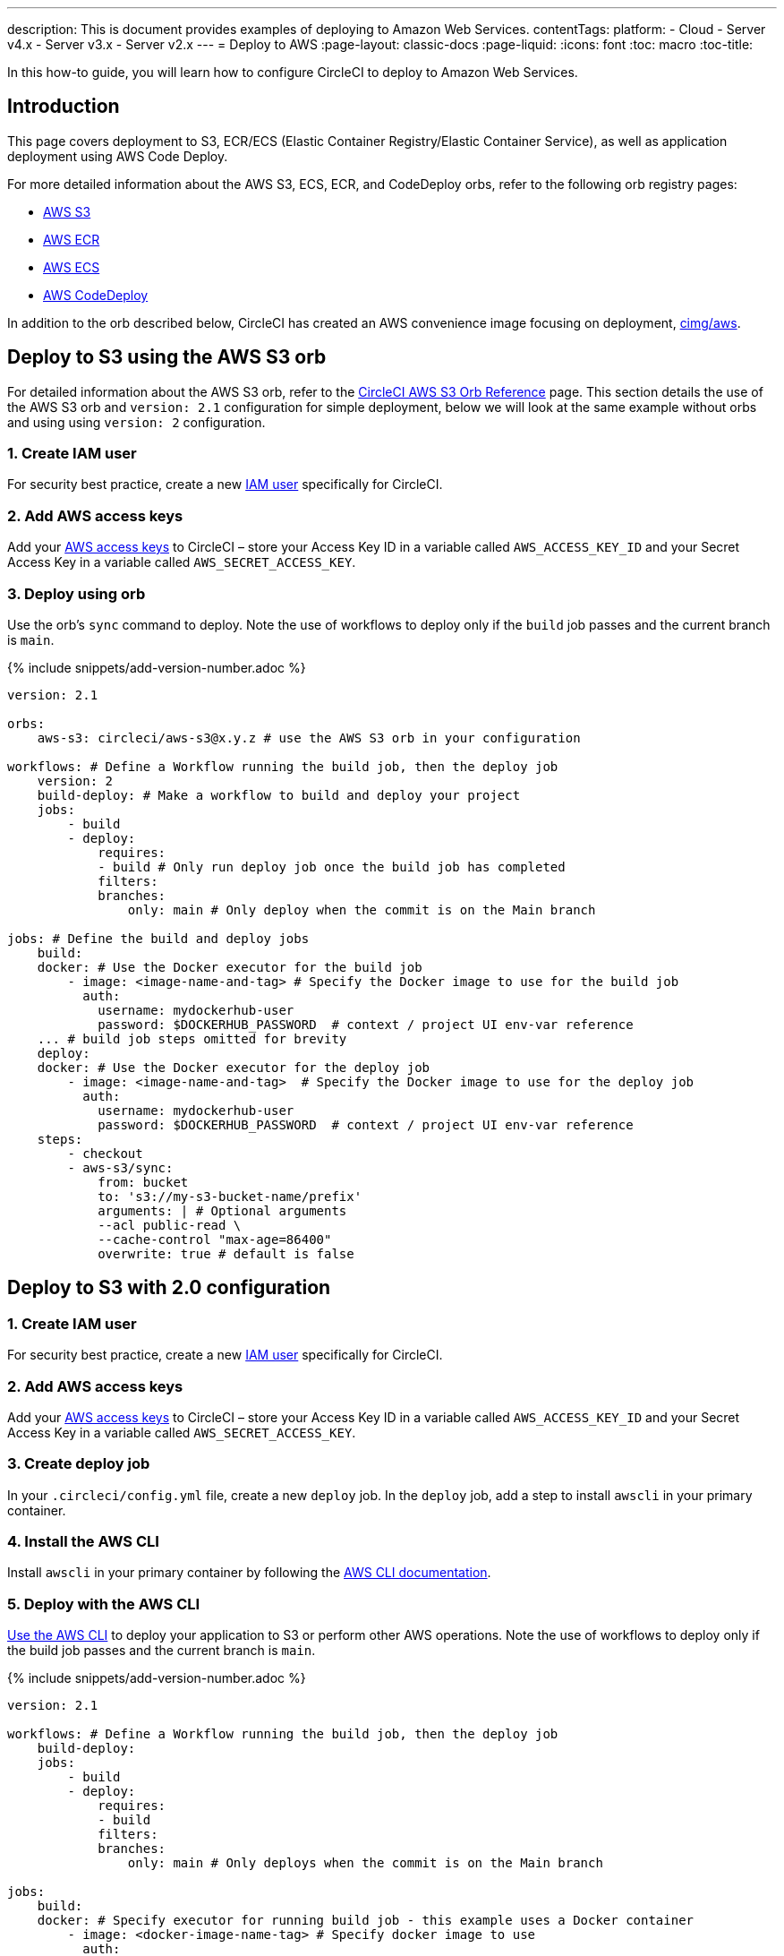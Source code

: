 ---
description: This is document provides examples of deploying to Amazon Web Services.
contentTags:
  platform:
  - Cloud
  - Server v4.x
  - Server v3.x
  - Server v2.x
---
= Deploy to AWS
:page-layout: classic-docs
:page-liquid:
:icons: font
:toc: macro
:toc-title:

In this how-to guide, you will learn how to configure CircleCI to deploy to Amazon Web Services.

[#introduction]
== Introduction

This page covers deployment to S3, ECR/ECS (Elastic Container Registry/Elastic Container Service), as well as application deployment using AWS Code Deploy.

For more detailed information about the AWS S3, ECS, ECR, and CodeDeploy orbs, refer to the following orb registry pages:

* link:https://circleci.com/developer/orbs/orb/circleci/aws-s3[AWS S3]
* link:https://circleci.com/developer/orbs/orb/circleci/aws-ecr[AWS ECR]
* link:https://circleci.com/developer/orbs/orb/circleci/aws-ecs[AWS ECS]
* link:https://circleci.com/developer/orbs/orb/circleci/aws-code-deploy[AWS CodeDeploy]

In addition to the orb described below, CircleCI has created an AWS convenience image focusing on deployment, link:https://circleci.com/developer/images/image/cimg/aws[cimg/aws].

[#deploy-to-s3-using-the-aws-s3-orb]
== Deploy to S3 using the AWS S3 orb

For detailed information about the AWS S3 orb, refer to the link:https://circleci.com/developer/orbs/orb/circleci/aws-s3[CircleCI AWS S3 Orb Reference] page. This section details the use of the AWS S3 orb and `version: 2.1` configuration for simple deployment, below we will look at the same example without orbs and using using `version: 2` configuration.

[#create-iam-user]
=== 1. Create IAM user

For security best practice, create a new link:https://aws.amazon.com/iam/details/manage-users/[IAM user] specifically for CircleCI.

[#add-aws-access-keys]
=== 2. Add AWS access keys

Add your link:https://docs.aws.amazon.com/general/latest/gr/aws-sec-cred-types.html#access-keys-and-secret-access-keys[AWS access keys] to CircleCI – store your Access Key ID in a variable called `AWS_ACCESS_KEY_ID` and your Secret Access Key in a variable called `AWS_SECRET_ACCESS_KEY`.

[#deploy-using-orb]
=== 3. Deploy using orb

Use the orb's `sync` command to deploy. Note the use of workflows to deploy only if the `build` job passes and the current branch is `main`.

{% include snippets/add-version-number.adoc %}

```yaml
version: 2.1

orbs:
    aws-s3: circleci/aws-s3@x.y.z # use the AWS S3 orb in your configuration

workflows: # Define a Workflow running the build job, then the deploy job
    version: 2
    build-deploy: # Make a workflow to build and deploy your project
    jobs:
        - build
        - deploy:
            requires:
            - build # Only run deploy job once the build job has completed
            filters:
            branches:
                only: main # Only deploy when the commit is on the Main branch

jobs: # Define the build and deploy jobs
    build:
    docker: # Use the Docker executor for the build job
        - image: <image-name-and-tag> # Specify the Docker image to use for the build job
          auth:
            username: mydockerhub-user
            password: $DOCKERHUB_PASSWORD  # context / project UI env-var reference
    ... # build job steps omitted for brevity
    deploy:
    docker: # Use the Docker executor for the deploy job
        - image: <image-name-and-tag>  # Specify the Docker image to use for the deploy job
          auth:
            username: mydockerhub-user
            password: $DOCKERHUB_PASSWORD  # context / project UI env-var reference
    steps:
        - checkout
        - aws-s3/sync:
            from: bucket
            to: 's3://my-s3-bucket-name/prefix'
            arguments: | # Optional arguments
            --acl public-read \
            --cache-control "max-age=86400"
            overwrite: true # default is false
```

[#deploy-to-aws-s3-with-2-configuration]
== Deploy to S3 with 2.0 configuration

[#create-iam-user-2]
=== 1. Create IAM user

For security best practice, create a new link:https://aws.amazon.com/iam/details/manage-users/[IAM user] specifically for CircleCI.

[#add-aws-access-keys-2]
=== 2. Add AWS access keys

Add your link:https://docs.aws.amazon.com/general/latest/gr/aws-sec-cred-types.html#access-keys-and-secret-access-keys[AWS access keys] to CircleCI – store your Access Key ID in a variable called `AWS_ACCESS_KEY_ID` and your Secret Access Key in a variable called `AWS_SECRET_ACCESS_KEY`.

[#create-deploy-job]
=== 3. Create deploy job

In your `.circleci/config.yml` file, create a new `deploy` job. In the `deploy` job, add a step to install `awscli` in your primary container.

[#install-awscli]
=== 4. Install the AWS CLI

Install `awscli` in your primary container by following the link:http://docs.aws.amazon.com/cli/latest/userguide/installing.html[AWS CLI documentation].

[#deploy-awscli]
=== 5. Deploy with the AWS CLI

link:https://docs.aws.amazon.com/cli/latest/userguide/cli-chap-using.html[Use the AWS CLI] to deploy your application to S3 or perform other AWS operations. Note the use of workflows to deploy only if the build job passes and the current branch is `main`.

{% include snippets/add-version-number.adoc %}

```yaml
version: 2.1

workflows: # Define a Workflow running the build job, then the deploy job
    build-deploy:
    jobs:
        - build
        - deploy:
            requires:
            - build
            filters:
            branches:
                only: main # Only deploys when the commit is on the Main branch

jobs:
    build:
    docker: # Specify executor for running build job - this example uses a Docker container
        - image: <docker-image-name-tag> # Specify docker image to use
          auth:
            username: mydockerhub-user
            password: $DOCKERHUB_PASSWORD  # context / project UI env-var reference
    ... # build job steps omitted for brevity
    deploy:
    docker: # Specify executor for running deploy job
        - image: <docker-image-name-tag> # Specify docker image to use
          auth:
            username: mydockerhub-user
            password: $DOCKERHUB_PASSWORD  # context / project UI env-var reference
    steps:
        - run: # Install the AWS CLI if it is not already included in the docker image
            name: Install awscli
            command: sudo pip install awscli
        - run: # Deploy to S3 using the sync command
            name: Deploy to S3
            command: aws s3 sync <path/to/bucket> <s3://location/in/S3-to-deploy-to>
```

For a complete list of AWS CLI commands and options, see the link:https://docs.aws.amazon.com/cli/latest/reference/[AWS CLI Command Reference].

[#deploy-docker-image-to-aws-ecr]
== Deploy Docker image to AWS ECR

The AWS ECR orb enables you to log into AWS, build, and then push a Docker image to AWS Elastic Container Registry with minimal config. See the link:https://circleci.com/developer/orbs/orb/circleci/aws-ecr[orb registry page] for a full list of parameters, jobs, commands and options.

Using the `build-and-push-image` job (shown below) requires the following env vars to be set: `AWS_ECR_ACCOUNT_URL`, `ACCESS_KEY_ID`, `SECRET_ACCESS_KEY`, `AWS_DEFAULT_REGION`.

{% include snippets/add-version-number.adoc %}

```yaml
version: 2.1

orbs:
  aws-ecr: circleci/aws-ecr@x.y.z # Use the AWS ECR orb in your configuration

workflows:
  build_and_push_image:
    jobs:
      - aws-ecr/build-and-push-image: # Use the pre-defined `build-and-push-image` job
          dockerfile: <my-Docker-file>
          path: <path-to-my-Docker-file>
          profile-name: <my-profile-name>
          repo: <my-ECR-repo>
          tag: <my-ECR-repo-tag> # default - latest
```

[#update-an-aws-ecs-instance]
== Update an AWS ECS instance

Use the link:https://circleci.com/developer/orbs/orb/circleci/aws-ecr[AWS ECR] and link:https://circleci.com/developer/orbs/orb/circleci/aws-ecs[ECS] orbs to easily update an existing AWS ECS instance.

Using the `build-and-push-image` job (shown below) requires the following env vars to be set: `AWS_ECR_ACCOUNT_URL`, `ACCESS_KEY_ID`, `SECRET_ACCESS_KEY`, `AWS_DEFAULT_REGION`.

{% include snippets/add-version-number.adoc %}

```yaml
version: 2.1

orbs:
  aws-ecr: circleci/aws-ecr@x.y.z # Use the AWS ECR orb in your configuration
  aws-ecs: circleci/aws-ecs@x.y.z # Use the AWS ECS orb in your configuration

workflows:
  build-and-deploy:
    jobs:
      - aws-ecr/build-and-push-image:
          dockerfile: <my-Docker-file>
          path: <path-to-my-Docker-file>
          profile-name: <my-profile-name>
          repo: ${MY_APP_PREFIX}
          tag: '${CIRCLE_SHA1}'
      - aws-ecs/deploy-service-update:
          requires:
            - aws-ecr/build-and-push-image # only run the deployment job once the build and push image job has completed
          family: '${MY_APP_PREFIX}-service'
          cluster: '${MY_APP_PREFIX}-cluster'
          container-image-name-updates: 'container=${MY_APP_PREFIX}-service,tag=${CIRCLE_SHA1}'
```

[#aws-codedeploy]
== AWS CodeDeploy

The link:https://circleci.com/developer/orbs/orb/circleci/aws-code-deploy[AWS CodeDeploy] orb enables you to run deployments through AWS CodeDeploy.

{% include snippets/add-version-number.adoc %}

```yaml
version: 2.1 # use 2.1 to make use of orbs and pipelines

orbs:
  aws-code-deploy: circleci/aws-code-deploy@x.y.z # Use the AWS CodeDeploy orb in your configuration

workflows:
  deploy_application:
    jobs:
      - aws-code-deploy/deploy:
          application-name: <my-application> # The name of an AWS CodeDeploy application associated with the applicable IAM user or AWS account.
          deployment-group: <my-deployment-group> # The name of a new deployment group for the specified application.
          service-role-arn: <my-deployment-group-role-ARN> # The service role for a deployment group.
          bundle-bucket: <my-application-S3-bucket> # The s3 bucket where an application revision will be stored.
          bundle-key: <my-S3-bucket-key> # A key under the s3 bucket where an application revision will be stored.
```
